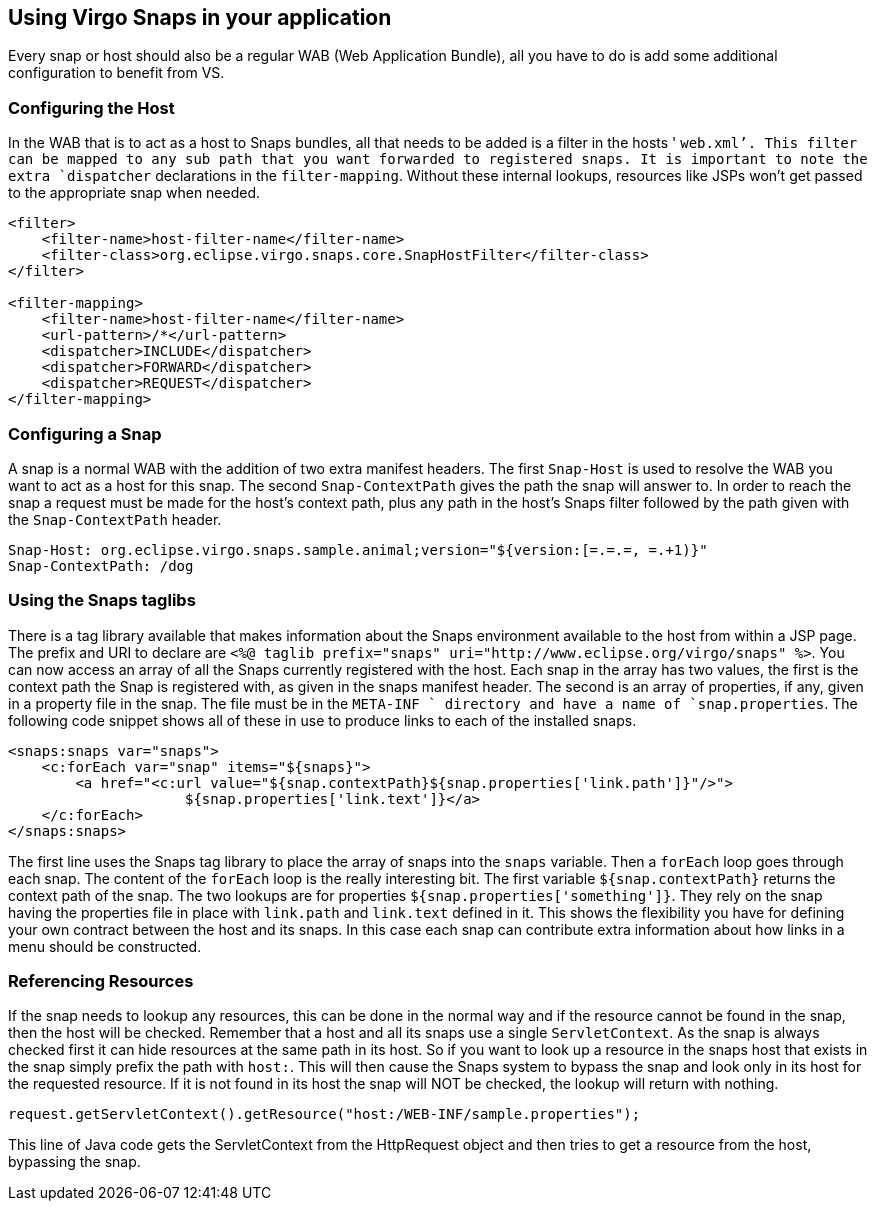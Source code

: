 [[using-snaps]]
== Using Virgo Snaps in your application

Every snap or host should also be a regular WAB (Web Application
Bundle), all you have to do is add some additional configuration to
benefit from VS.

[[using-snaps-configuring-the-host]]
=== Configuring the Host

In the WAB that is to act as a host to Snaps bundles, all that needs to
be added is a filter in the hosts ' `web.xml`'. This filter can be
mapped to any sub path that you want forwarded to registered snaps. It
is important to note the extra `dispatcher` declarations in the
`filter-mapping`. Without these internal lookups, resources like JSPs
won't get passed to the appropriate snap when needed.

....
<filter>
    <filter-name>host-filter-name</filter-name>
    <filter-class>org.eclipse.virgo.snaps.core.SnapHostFilter</filter-class>
</filter>

<filter-mapping>
    <filter-name>host-filter-name</filter-name>
    <url-pattern>/*</url-pattern>
    <dispatcher>INCLUDE</dispatcher>
    <dispatcher>FORWARD</dispatcher>
    <dispatcher>REQUEST</dispatcher>
</filter-mapping>
        
....

[[using-snaps-configuring-a-snap]]
=== Configuring a Snap

A snap is a normal WAB with the addition of two extra manifest headers.
The first `Snap-Host` is used to resolve the WAB you want to act as a
host for this snap. The second `Snap-ContextPath` gives the path the
snap will answer to. In order to reach the snap a request must be made
for the host's context path, plus any path in the host's Snaps filter
followed by the path given with the `Snap-ContextPath` header.

....
Snap-Host: org.eclipse.virgo.snaps.sample.animal;version="${version:[=.=.=, =.+1)}"
Snap-ContextPath: /dog
        
....

[[using-snaps-taglibs]]
=== Using the Snaps taglibs

There is a tag library available that makes information about the Snaps
environment available to the host from within a JSP page. The prefix and
URI to declare are
`<%@ taglib prefix="snaps" uri="http://www.eclipse.org/virgo/snaps" 
            %>`. You can now access an array of all the Snaps currently
registered with the host. Each snap in the array has two values, the
first is the context path the Snap is registered with, as given in the
snaps manifest header. The second is an array of properties, if any,
given in a property file in the snap. The file must be in the `META-INF
            ` directory and have a name of `snap.properties`. The
following code snippet shows all of these in use to produce links to
each of the installed snaps.

....
<snaps:snaps var="snaps">
    <c:forEach var="snap" items="${snaps}">
        <a href="<c:url value="${snap.contextPath}${snap.properties['link.path']}"/>">
                     ${snap.properties['link.text']}</a>
    </c:forEach>
</snaps:snaps>
        
....

The first line uses the Snaps tag library to place the array of snaps
into the `snaps` variable. Then a `forEach` loop goes through each snap.
The content of the `forEach` loop is the really interesting bit. The
first variable `${snap.contextPath}` returns the context path of the
snap. The two lookups are for properties
`${snap.properties['something']}`. They rely on the snap having the
properties file in place with `link.path` and `link.text` defined in it.
This shows the flexibility you have for defining your own contract
between the host and its snaps. In this case each snap can contribute
extra information about how links in a menu should be constructed.

[[using-snaps-host-prefix]]
=== Referencing Resources

If the snap needs to lookup any resources, this can be done in the
normal way and if the resource cannot be found in the snap, then the
host will be checked. Remember that a host and all its snaps use a
single `ServletContext`. As the snap is always checked first it can hide
resources at the same path in its host. So if you want to look up a
resource in the snaps host that exists in the snap simply prefix the
path with `host:`. This will then cause the Snaps system to bypass the
snap and look only in its host for the requested resource. If it is not
found in its host the snap will NOT be checked, the lookup will return
with nothing.

....
request.getServletContext().getResource("host:/WEB-INF/sample.properties");
            
....

This line of Java code gets the ServletContext from the HttpRequest
object and then tries to get a resource from the host, bypassing the
snap.
